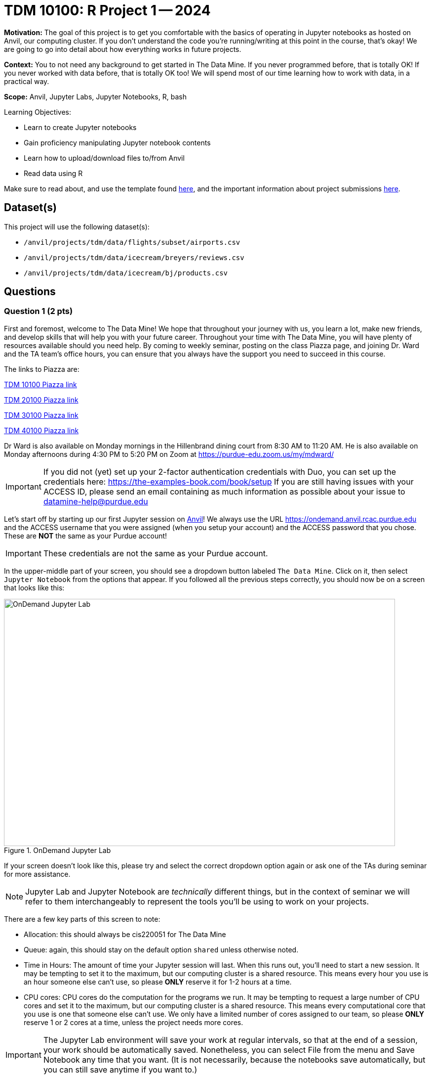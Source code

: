 = TDM 10100: R Project 1 -- 2024

**Motivation:** The goal of this project is to get you comfortable with the basics of operating in Jupyter notebooks as hosted on Anvil, our computing cluster. If you don't understand the code you're running/writing at this point in the course, that's okay! We are going to go into detail about how everything works in future projects.

**Context:** You to not need any background to get started in The Data Mine.  If you never programmed before, that is totally OK!  If you never worked with data before, that is totally OK too!  We will spend most of our time learning how to work with data, in a practical way.

**Scope:** Anvil, Jupyter Labs, Jupyter Notebooks, R, bash

.Learning Objectives:
****
- Learn to create Jupyter notebooks
- Gain proficiency manipulating Jupyter notebook contents
- Learn how to upload/download files to/from Anvil
- Read data using R
****

Make sure to read about, and use the template found xref:templates.adoc[here], and the important information about project submissions xref:submissions.adoc[here].

== Dataset(s)

This project will use the following dataset(s):

- `/anvil/projects/tdm/data/flights/subset/airports.csv`
- `/anvil/projects/tdm/data/icecream/breyers/reviews.csv`
- `/anvil/projects/tdm/data/icecream/bj/products.csv`

== Questions

=== Question 1 (2 pts)

First and foremost, welcome to The Data Mine! We hope that throughout your journey with us, you learn a lot, make new friends, and develop skills that will help you with your future career. Throughout your time with The Data Mine, you will have plenty of resources available should you need help. By coming to weekly seminar, posting on the class Piazza page, and joining Dr. Ward and the TA team's office hours, you can ensure that you always have the support you need to succeed in this course.

The links to Piazza are:

https://piazza.com/class/lwyrxitz6bj3gy[TDM 10100 Piazza link]

https://piazza.com/class/lwys5syg79ywu[TDM 20100 Piazza link]

https://piazza.com/class/lwys6tkokqq1in[TDM 30100 Piazza link]

https://piazza.com/class/lwys7dwijm11um[TDM 40100 Piazza link]

Dr Ward is also available on Monday mornings in the Hillenbrand dining court from 8:30 AM to 11:20 AM.  He is also available on Monday afternoons during 4:30 PM to 5:20 PM on Zoom at https://purdue-edu.zoom.us/my/mdward/[https://purdue-edu.zoom.us/my/mdward/]

[IMPORTANT]
====
If you did not (yet) set up your 2-factor authentication credentials with Duo, you can set up the credentials here: https://the-examples-book.com/book/setup[https://the-examples-book.com/book/setup] If you are still having issues with your ACCESS ID, please send an email containing as much information as possible about your issue to datamine-help@purdue.edu
====

Let's start off by starting up our first Jupyter session on https://www.rcac.purdue.edu/compute/anvil[Anvil]!  We always use the URL https://ondemand.anvil.rcac.purdue.edu[https://ondemand.anvil.rcac.purdue.edu] and the ACCESS username that you were assigned (when you setup your account) and the ACCESS password that you chose.  These are *NOT* the same as your Purdue account!

[IMPORTANT]
====
These credentials are not the same as your Purdue account.
====

In the upper-middle part of your screen, you should see a dropdown button labeled `The Data Mine`. Click on it, then select `Jupyter Notebook` from the options that appear. If you followed all the previous steps correctly, you should now be on a screen that looks like this:

image::f24-101-p1-1.png[OnDemand Jupyter Lab, width=792, height=500, loading=lazy, title="OnDemand Jupyter Lab"]

If your screen doesn't look like this, please try and select the correct dropdown option again or ask one of the TAs during seminar for more assistance.

[NOTE]
====
Jupyter Lab and Jupyter Notebook are _technically_ different things, but in the context of seminar we will refer to them interchangeably to represent the tools you'll be using to work on your projects.
====

There are a few key parts of this screen to note:

- Allocation: this should always be cis220051 for The Data Mine
- Queue: again, this should stay on the default option `shared` unless otherwise noted.
- Time in Hours: The amount of time your Jupyter session will last. When this runs out, you'll need to start a new session. It may be tempting to set it to the maximum, but our computing cluster is a shared resource. This means every hour you use is an hour someone else can't use, so please *ONLY* reserve it for 1-2 hours at a time.
- CPU cores: CPU cores do the computation for the programs we run.  It may be tempting to request a large number of CPU cores and set it to the maximum, but our computing cluster is a shared resource.  This means every computational core that you use is one that someone else can't use.  We only have a limited number of cores assigned to our team, so please *ONLY* reserve 1 or 2 cores at a time, unless the project needs more cores.

[IMPORTANT]
====
The Jupyter Lab environment will save your work at regular intervals, so that at the end of a session, your work should be automatically saved.  Nonetheless, you can select File from the menu and Save Notebook any time that you want.  (It is not necessarily, because the notebooks save automatically, but you can still save anytime if you want to.)
====

With the key parts of this screen explained, go ahead and select 1 hour of time with 1 CPU cores and click Launch! After a bit of waiting, you should see something like below. Click connect to Jupyter and proceed to the next question!

image::f24-101-p1-2.png[Launch Jupyter Lab, width=792, height=500, loading=lazy, title="Launch Jupyter Lab"]

[IMPORTANT]
====
You likely noticed a short wait before your Jupyter session launched. This happens while Anvil finds and allocates space for you to work. The more students are working on Anvil, the longer this will take, so it is our suggesting to start your projects early during the week to avoid any last-minute hiccups causing a missed deadline.  *Please do not wait until Fridays to complete and submit your work!*
====

Download the project template, as described here:  https://the-examples-book.com/projects/templates[https://the-examples-book.com/projects/templates]

We give some information about kernels here:  https://the-examples-book.com/projects/kernels

For the first question in this project, let's try the first example from the kernel page:  We will load the airports data set in Python and will display the head of the airports data set.  (Most of our focus will be on R this semester, but we wanted to demonstrate one example in Python.)

[source, python]
----
import pandas as pd
myDF = pd.read_csv("/anvil/projects/tdm/data/flights/subset/airports.csv")
myDF.head()
----

Just try this Python code using the `seminar` kernel (not the `seminar-r` kernel) and make sure that you can see the first five rows of the airports data frame.

++++
<iframe id="kaltura_player" src="https://cdnapisec.kaltura.com/p/983291/sp/98329100/embedIframeJs/uiconf_id/29134031/partner_id/983291?iframeembed=true&playerId=kaltura_player&entry_id=1_pw9qdgcn&flashvars[streamerType]=auto&amp;flashvars[localizationCode]=en&amp;flashvars[leadWithHTML5]=true&amp;flashvars[sideBarContainer.plugin]=true&amp;flashvars[sideBarContainer.position]=left&amp;flashvars[sideBarContainer.clickToClose]=true&amp;flashvars[chapters.plugin]=true&amp;flashvars[chapters.layout]=vertical&amp;flashvars[chapters.thumbnailRotator]=false&amp;flashvars[streamSelector.plugin]=true&amp;flashvars[EmbedPlayer.SpinnerTarget]=videoHolder&amp;flashvars[dualScreen.plugin]=true&amp;flashvars[Kaltura.addCrossoriginToIframe]=true&amp;&wid=1_aheik41m" allowfullscreen webkitallowfullscreen mozAllowFullScreen allow="autoplay *; fullscreen *; encrypted-media *" sandbox="allow-downloads allow-forms allow-same-origin allow-scripts allow-top-navigation allow-pointer-lock allow-popups allow-modals allow-orientation-lock allow-popups-to-escape-sandbox allow-presentation allow-top-navigation-by-user-activation" frameborder="0" title="TDM 10100 Project 13 Question 1"></iframe>
++++

++++
<iframe id="kaltura_player" src="https://cdnapisec.kaltura.com/p/983291/sp/98329100/embedIframeJs/uiconf_id/29134031/partner_id/983291?iframeembed=true&playerId=kaltura_player&entry_id=1_vb1nfgb8&flashvars[streamerType]=auto&amp;flashvars[localizationCode]=en&amp;flashvars[leadWithHTML5]=true&amp;flashvars[sideBarContainer.plugin]=true&amp;flashvars[sideBarContainer.position]=left&amp;flashvars[sideBarContainer.clickToClose]=true&amp;flashvars[chapters.plugin]=true&amp;flashvars[chapters.layout]=vertical&amp;flashvars[chapters.thumbnailRotator]=false&amp;flashvars[streamSelector.plugin]=true&amp;flashvars[EmbedPlayer.SpinnerTarget]=videoHolder&amp;flashvars[dualScreen.plugin]=true&amp;flashvars[Kaltura.addCrossoriginToIframe]=true&amp;&wid=1_aheik41m" allowfullscreen webkitallowfullscreen mozAllowFullScreen allow="autoplay *; fullscreen *; encrypted-media *" sandbox="allow-downloads allow-forms allow-same-origin allow-scripts allow-top-navigation allow-pointer-lock allow-popups allow-modals allow-orientation-lock allow-popups-to-escape-sandbox allow-presentation allow-top-navigation-by-user-activation" frameborder="0" title="TDM 10100 Project 13 Question 1"></iframe>
++++

.Deliverables
====
- Use Python to show the output with the first five rows of the airports data frame.
- Be sure to document your work from Question 1, using some comments and insights about your work.
====

=== Question 2 (2 pts)

As you continue to get comfortable with Jupyter Lab, you might want to https://the-examples-book.com/starter-guides/tools-and-standards/jupyter[read more about Jupyter Lab] (this is optional).  We want you to get comfortable with switching kernels in Jupyter Lab when needed.  The different options that you see (like the `seminar` kernel and the `seminar-r` kernel) in the upper right hand of the screen https://the-examples-book.com/projects/kernels[are called kernels] (please read the kernel documentation; this is the same as the documentation from Question 1).

When you first open the template, you may get a pop-up asking you to select what kernel you'll be using. Select the `seminar` kernel (not the `seminar-r` kernel). If you do not get this pop-up, you can also select a kernel by clicking on the upper right part of your screen that likely says something similar to `No Kernel`, and then selecting the kernel you want to use.

Use the `seminar` kernel with R, and `%%R` cell magic, to (again) display the first six lines of the airports data frame, but this time in R:

[source,R]
----
%%R
myDF <- read.csv("/anvil/projects/tdm/data/flights/subset/airports.csv")
head(myDF)
----

Now do this again, using the `seminar-r` kernel with R, and notice that you do *NOT* need the `%%R` cell magic with the `seminar-r` kernel.  You can do all of this in the same Jupyter Lab notebook, just by changing the kernel.

[source,R]
----
myDF <- read.csv("/anvil/projects/tdm/data/flights/subset/airports.csv")
head(myDF)
----

You have now loaded the first six lines of the airports data frame in three ways (once in Question 1, and now a second and a third time in Question 2).

A Jupyter notebook is made up of `cells`, which you can edit and then `run`. There are two types of cells we'll work in for this class:

- Markdown cells. These are where your writing, titles, sections, and paragraphs will go. Double clicking a markdown cell puts it in `edit` mode, and then clicking the play button near the top of the screen runs the cell, which puts it in its formatted form. More on this in a second. For now, just recognize that most markdown looks like regular text with extra characters like `#`, `*`, and `-` to specify bolding, indentation font, size, and more! 
- Code cells. These are where you will write and run all your code! Clicking the play button will run the code in that cell, and the programming language is specified by the language or languages known by the kernel that you chose.

*For each question in The Data Mine*, please always be sure to put some comments after your cells, which describe all of the work that you are doing in the cells, as well as your thinking and insights about the results.

[NOTE]
====
Some common Jupyter notebooks shortcuts:

- Instead of clicking the `play button`, you can press ctrl+enter (or cmd+enter on Mac) to run a cell.
- If you want to run a cell and then move immediately to the next cell, you can use shift+enter. This is oftentimes more useful than ctrl+enter
- If you want to run the current cell and then immediately create a new code cell below it, you can press alt+enter (or option+enter on Mac) to do so.
- When a cell is selected (this means you clicked next to it, and it should show a blue bar to its left to signify this), pressing the `d` key twice will delete that cell.
- When a cell is selected, pressing the `a` key will create a new code cell `a`bove the currently selected cell.
- When a cell is selected, pressing the `b` key will create a new code cell `b`elow the selected cell
====

++++
<iframe id="kaltura_player" src="https://cdnapisec.kaltura.com/p/983291/sp/98329100/embedIframeJs/uiconf_id/29134031/partner_id/983291?iframeembed=true&playerId=kaltura_player&entry_id=1_6diiiuyh&flashvars[streamerType]=auto&amp;flashvars[localizationCode]=en&amp;flashvars[leadWithHTML5]=true&amp;flashvars[sideBarContainer.plugin]=true&amp;flashvars[sideBarContainer.position]=left&amp;flashvars[sideBarContainer.clickToClose]=true&amp;flashvars[chapters.plugin]=true&amp;flashvars[chapters.layout]=vertical&amp;flashvars[chapters.thumbnailRotator]=false&amp;flashvars[streamSelector.plugin]=true&amp;flashvars[EmbedPlayer.SpinnerTarget]=videoHolder&amp;flashvars[dualScreen.plugin]=true&amp;flashvars[Kaltura.addCrossoriginToIframe]=true&amp;&wid=1_aheik41m" allowfullscreen webkitallowfullscreen mozAllowFullScreen allow="autoplay *; fullscreen *; encrypted-media *" sandbox="allow-downloads allow-forms allow-same-origin allow-scripts allow-top-navigation allow-pointer-lock allow-popups allow-modals allow-orientation-lock allow-popups-to-escape-sandbox allow-presentation allow-top-navigation-by-user-activation" frameborder="0" title="TDM 10100 Project 13 Question 1"></iframe>
++++

++++
<iframe id="kaltura_player" src="https://cdnapisec.kaltura.com/p/983291/sp/98329100/embedIframeJs/uiconf_id/29134031/partner_id/983291?iframeembed=true&playerId=kaltura_player&entry_id=1_60jr3u6j&flashvars[streamerType]=auto&amp;flashvars[localizationCode]=en&amp;flashvars[leadWithHTML5]=true&amp;flashvars[sideBarContainer.plugin]=true&amp;flashvars[sideBarContainer.position]=left&amp;flashvars[sideBarContainer.clickToClose]=true&amp;flashvars[chapters.plugin]=true&amp;flashvars[chapters.layout]=vertical&amp;flashvars[chapters.thumbnailRotator]=false&amp;flashvars[streamSelector.plugin]=true&amp;flashvars[EmbedPlayer.SpinnerTarget]=videoHolder&amp;flashvars[dualScreen.plugin]=true&amp;flashvars[Kaltura.addCrossoriginToIframe]=true&amp;&wid=1_aheik41m" allowfullscreen webkitallowfullscreen mozAllowFullScreen allow="autoplay *; fullscreen *; encrypted-media *" sandbox="allow-downloads allow-forms allow-same-origin allow-scripts allow-top-navigation allow-pointer-lock allow-popups allow-modals allow-orientation-lock allow-popups-to-escape-sandbox allow-presentation allow-top-navigation-by-user-activation" frameborder="0" title="TDM 10100 Project 13 Question 1"></iframe>
++++

.Deliverables
====
- Use R to show the output with the first six rows of the airports data frame, and do this two ways:  once using R with the `seminar` kernel, and once using R with the `seminar-r` kernel.
- Be sure to document your work from Question 2, using some comments and insights about your work.
====

=== Question 3 (2 pts)

Which state has the largest number of airports?  How many airports are located in that state?  We can refer to one column of a data set by using the dollar sign and the name of the column.  For instance, in the airports data set, the state where the airport is located is found in the column called `myDF$state`.  The `table` function and the `sort` function can be helpful, for answering this question.

We can get the counts of airports in each state:

[source,R]
----
table(myDF$state)
----

and we can put the results into numerical order:

[source,R]
----
sort(table(myDF$state))
----

++++
<iframe id="kaltura_player" src="https://cdnapisec.kaltura.com/p/983291/sp/98329100/embedIframeJs/uiconf_id/29134031/partner_id/983291?iframeembed=true&playerId=kaltura_player&entry_id=1_tex3nbn8&flashvars[streamerType]=auto&amp;flashvars[localizationCode]=en&amp;flashvars[leadWithHTML5]=true&amp;flashvars[sideBarContainer.plugin]=true&amp;flashvars[sideBarContainer.position]=left&amp;flashvars[sideBarContainer.clickToClose]=true&amp;flashvars[chapters.plugin]=true&amp;flashvars[chapters.layout]=vertical&amp;flashvars[chapters.thumbnailRotator]=false&amp;flashvars[streamSelector.plugin]=true&amp;flashvars[EmbedPlayer.SpinnerTarget]=videoHolder&amp;flashvars[dualScreen.plugin]=true&amp;flashvars[Kaltura.addCrossoriginToIframe]=true&amp;&wid=1_aheik41m" allowfullscreen webkitallowfullscreen mozAllowFullScreen allow="autoplay *; fullscreen *; encrypted-media *" sandbox="allow-downloads allow-forms allow-same-origin allow-scripts allow-top-navigation allow-pointer-lock allow-popups allow-modals allow-orientation-lock allow-popups-to-escape-sandbox allow-presentation allow-top-navigation-by-user-activation" frameborder="0" title="TDM 10100 Project 13 Question 1"></iframe>
++++


.Deliverables
====
- Use R to show how many airports are found in each state, first in alphabetical order (which is the default), and then in sorted order.  You are welcome to work in R and use the `seminar-r` kernel.
- Be sure to document your work from Question 3, using some comments and insights about your work.
====

=== Question 4 (2 pts)

In the ice cream products data set:

`/anvil/projects/tdm/data/icecream/combined/products.csv`

each product is represented just one time.  How many times does each brand occur in the `products.csv` data set?

In the ice cream reviews data set, on the other hand, there are thousands of reviews of each product:

`/anvil/projects/tdm/data/icecream/combined/reviews.csv`

How many times does each brand occur in the `reviews.csv` data set?

You work will be similar to the work from Question 3.  Be sure to document each question with comments about your work.

++++
<iframe id="kaltura_player" src="https://cdnapisec.kaltura.com/p/983291/sp/98329100/embedIframeJs/uiconf_id/29134031/partner_id/983291?iframeembed=true&playerId=kaltura_player&entry_id=1_0ey47khb&flashvars[streamerType]=auto&amp;flashvars[localizationCode]=en&amp;flashvars[leadWithHTML5]=true&amp;flashvars[sideBarContainer.plugin]=true&amp;flashvars[sideBarContainer.position]=left&amp;flashvars[sideBarContainer.clickToClose]=true&amp;flashvars[chapters.plugin]=true&amp;flashvars[chapters.layout]=vertical&amp;flashvars[chapters.thumbnailRotator]=false&amp;flashvars[streamSelector.plugin]=true&amp;flashvars[EmbedPlayer.SpinnerTarget]=videoHolder&amp;flashvars[dualScreen.plugin]=true&amp;flashvars[Kaltura.addCrossoriginToIframe]=true&amp;&wid=1_aheik41m" allowfullscreen webkitallowfullscreen mozAllowFullScreen allow="autoplay *; fullscreen *; encrypted-media *" sandbox="allow-downloads allow-forms allow-same-origin allow-scripts allow-top-navigation allow-pointer-lock allow-popups allow-modals allow-orientation-lock allow-popups-to-escape-sandbox allow-presentation allow-top-navigation-by-user-activation" frameborder="0" title="TDM 10100 Project 13 Question 1"></iframe>
++++

.Deliverables
====
- Use R to show how times each brand of ice cream appears, in each of the two files indicated above.
- Be sure to document your work from Question 4, using some comments and insights about your work.
====

=== Question 5 (2 pts)

Using the `plot` command to display the number of times that each brand occurs in the ice cream `products.csv` data set from Question 4.

Then make a second `plot` that displays the number of reviews for each brand in the ice cream `reviews.csv` data set.

As always, be sure to document your work.

++++
<iframe id="kaltura_player" src="https://cdnapisec.kaltura.com/p/983291/sp/98329100/embedIframeJs/uiconf_id/29134031/partner_id/983291?iframeembed=true&playerId=kaltura_player&entry_id=1_h12hnh2k&flashvars[streamerType]=auto&amp;flashvars[localizationCode]=en&amp;flashvars[leadWithHTML5]=true&amp;flashvars[sideBarContainer.plugin]=true&amp;flashvars[sideBarContainer.position]=left&amp;flashvars[sideBarContainer.clickToClose]=true&amp;flashvars[chapters.plugin]=true&amp;flashvars[chapters.layout]=vertical&amp;flashvars[chapters.thumbnailRotator]=false&amp;flashvars[streamSelector.plugin]=true&amp;flashvars[EmbedPlayer.SpinnerTarget]=videoHolder&amp;flashvars[dualScreen.plugin]=true&amp;flashvars[Kaltura.addCrossoriginToIframe]=true&amp;&wid=1_aheik41m" allowfullscreen webkitallowfullscreen mozAllowFullScreen allow="autoplay *; fullscreen *; encrypted-media *" sandbox="allow-downloads allow-forms allow-same-origin allow-scripts allow-top-navigation allow-pointer-lock allow-popups allow-modals allow-orientation-lock allow-popups-to-escape-sandbox allow-presentation allow-top-navigation-by-user-activation" frameborder="0" title="TDM 10100 Project 13 Question 1"></iframe>
++++

.Deliverables
====
- Use R to make two plots, illustrating how many times that each brand of ice cream appears in the two (respective) data sets with ice cream data.
- Be sure to document your work from Question 5, using some comments and insights about your work.
====

== Submitting your Work

Congratulations! Assuming you've completed all the above questions, you've just finished your first project for TDM 10100! If you have any questions or issues regarding this project, please feel free to ask in seminar, over Piazza, or during office hours.

Prior to submitting your work, you need to put your work xref:templates.adoc[into the project template], and re-run all of the code in your Jupyter notebook and make sure that the results of running that code is visible in your template.  Please check the xref:submissions.adoc[detailed instructions on how to ensure that your submission is formatted correctly]. To download your completed project, you can right-click on the file in the file explorer and click 'download'.

Once you upload your submission to Gradescope, make sure that everything appears as you would expect to ensure that you don't lose any points. At the bottom of each 101 project, you will find a comprehensive list of all the files that need to be submitted for that project. We hope your first project with us went well, and we look forward to continuing to learn with you on future projects!!

.Items to submit
====
- firstname_lastname_project1.ipynb
====

[WARNING]
====
You _must_ double check your `.ipynb` after submitting it in gradescope. A _very_ common mistake is to assume that your `.ipynb` file has been rendered properly and contains your code, comments (in markdown or with hashtags), and code output, even though it may not. **Please** take the time to double check your work. See xref:submissions.adoc[the instructions on how to double check your submission].

You **will not** receive full credit if your `.ipynb` file submitted in Gradescope does not **show** all of the information you expect it to, including the output for each question result (i.e., the results of running your code), and also comments about your work on each question. Please ask a TA if you need help with this.  Please do not wait until Friday afternoon or evening to complete and submit your work.
====
